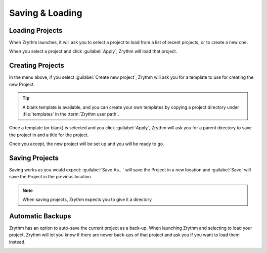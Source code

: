 .. This is part of the Zrythm Manual.
   Copyright (C) 2019 Alexandros Theodotou <alex at zrythm dot org>
   See the file index.rst for copying conditions.

.. sectionauthor:: Alexandros Theodotou <alex@zrythm.org>

Saving & Loading
================

Loading Projects
----------------

When Zrythm launches, it will ask you to select a project to load from
a list of recent projects,
or to create a new one.

.. image:: /_static/img/project_list.png
   :align: center

When you select a project and click :guilabel:`Apply`, Zrythm will
load that project.

Creating Projects
-----------------

In the menu above, if you select :guilabel:`Create new project`,
Zrythm will ask you for a template to use for creating the new
Project.

.. image:: /_static/img/project_select_template.png
   :align: center

.. tip:: A blank template is available, and you can
  create your own templates by copying a project
  directory under :file:`templates` in the
  :term:`Zrythm user path`.

Once a template (or blank) is selected and you click
:guilabel:`Apply`, Zrythm will ask you for a parent
directory to save the project in and a title for
the project.

.. image:: /_static/img/create_new_project.png
   :align: center

Once you accept, the new project will be set up and
you will be ready to go.

Saving Projects
---------------

Saving works as you would expect: :guilabel:`Save As...` will save the Project in a new location
and :guilabel:`Save` will save the Project in the
previous location.

.. note:: When saving projects, Zrythm expects you to
  give it a directory

Automatic Backups
-----------------

Zrythm has an option to auto-save the current project as a back-up.
When launching Zrythm and selecting to load your project, Zrythm will
let you know if there are newer back-ups of that project and ask you
if you want to load them instead.

.. image:: /_static/img/use_backup.png
   :align: center

.. seealso::
   See :ref:`projects/project-structure:Backups` for
   more information about backups.
